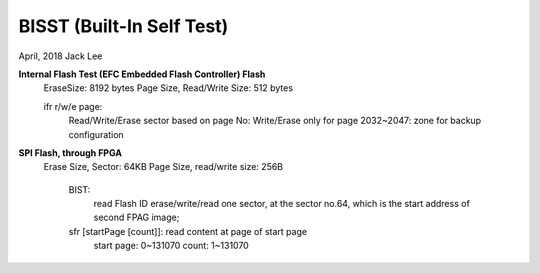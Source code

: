 ==========================
BISST (Built-In Self Test)
==========================
April, 2018	Jack Lee


**Internal Flash Test (EFC Embedded Flash Controller) Flash**
	EraseSize: 8192 bytes
	Page Size, Read/Write Size: 512 bytes
	
	ifr r/w/e page:
			Read/Write/Erase sector based on page No:
			Write/Erase only for page 2032~2047: zone for backup configuration
							

**SPI Flash, through FPGA**
	Erase Size, Sector: 64KB
	Page Size, read/write size: 256B
		BIST:
				read Flash ID
				erase/write/read one sector, at the sector no.64, which is the start address of second FPAG image;

		sfr [startPage [count]]: read content at page of start page
				start page: 0~131070
				count: 1~131070
				
